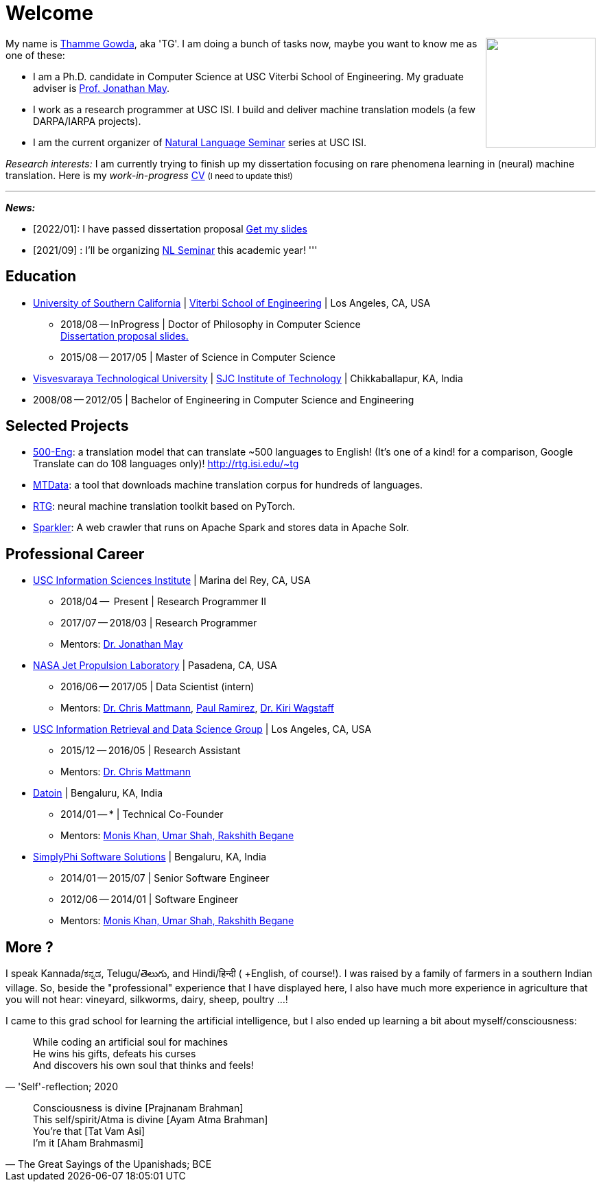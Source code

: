 = Welcome
//:doctype: article
:encoding: utf-8
//:lang: en
//:toclevels: 3
//:data-uri:
//:toc: left
//injects google analytics to <head>
//:docinfo2:
:icons: font
:date: 2020-09-19 10:20
:description: Thamme Gowda's home page at USC ISI
:keywords: Thamme, Gowda, Thamme Gowda, TG, Narayanaswamy
:url:
:save_as: index.html
:template: page

//dont show title on the home page
++++
<style>
 .page-header {
  display: none;
 }
.section {
 padding: 0;
}

</style>
++++
// == About me
+++<img src="{static}/images/tg-202005.jpg" width="160" height="160" align="right" />+++
My name is https://isi.edu/~tg/[Thamme Gowda], aka 'TG'.
I am doing a bunch of tasks now, maybe you want to know me as one of these:

* I am a Ph.D. candidate in Computer Science at USC Viterbi School of Engineering.
My graduate adviser is https://www.isi.edu/~jonmay/[Prof. Jonathan May^].
* I work as a research programmer at USC ISI. I build and deliver machine translation models (a few DARPA/IARPA projects).
* I am the current organizer of https://nlg.isi.edu/nl-seminar/[Natural Language Seminar^] series at USC ISI.

_Research interests:_ I am currently trying to finish up my dissertation focusing on rare phenomena learning in (neural) machine translation.
Here is my _work-in-progress_ +++<a href="{static}/files/TG-CV.pdf" target="_blank">CV</a> <small>(I need to update this!)</small>+++


'''
[#news]
*_News:_*

* [2022/01]: I have passed dissertation proposal +++<a href="{static}/files/2022-TG-diss-proposal.pdf" target="_blank">Get my slides</a>+++
* [2021/09] : I'll be organizing https://nlg.isi.edu/nl-seminar/[NL Seminar^] this academic year!
'''

== Education

* https://www.usc.edu/[University of Southern California^] |  https://viterbischool.usc.edu/[Viterbi School of Engineering^] | Los Angeles, CA, USA
** 2018/08 -- InProgress | Doctor of Philosophy in Computer Science +
 +++<a href="{static}/files/2022-TG-diss-proposal.pdf" target="_blank">Dissertation proposal slides.</a>+++
** 2015/08 -- 2017/05 | Master of Science in Computer Science

* https://vtu.ac.in/[Visvesvaraya Technological University^] | http://www.sjcit.ac.in/[SJC Institute of Technology^] | Chikkaballapur, KA, India
* 2008/08 -- 2012/05 | Bachelor of Engineering in Computer Science and Engineering

== Selected Projects

* http://rtg.isi.edu/many-eng[500-Eng^]: a translation model that can translate ~500 languages to English! (It's one of a kind! for a comparison, Google Translate can do 108 languages only)! http://rtg.isi.edu/~tg
* https://github.com/thammegowda/mtdata/[MTData^]: a tool that downloads machine translation corpus for hundreds of languages.
* https://isi-nlp.github.io/rtg/[RTG^]: neural machine translation toolkit based on PyTorch.
* https://github.com/USCDataScience/sparkler[Sparkler^]: A web crawler that runs on Apache Spark and stores data in Apache Solr.

== Professional Career

*  https://isi.edu/[USC Information Sciences Institute^] | Marina del Rey, CA, USA
** 2018/04 --  Present | Research Programmer II
** 2017/07 -- 2018/03 | Research Programmer
** Mentors: https://www.isi.edu/~jonmay/[Dr. Jonathan May^]


*  https://www.jpl.nasa.gov[NASA Jet Propulsion Laboratory^] | Pasadena, CA, USA
** 2016/06 -- 2017/05 | Data Scientist (intern)
** Mentors: https://scienceandtechnology.jpl.nasa.gov/dr-chris-mattmann[Dr. Chris Mattmann^],  https://www.linkedin.com/in/paulramirez/[Paul Ramirez], https://www.wkiri.com/[Dr. Kiri Wagstaff]


* https://irds.usc.edu[USC Information Retrieval and Data Science Group^] | Los Angeles, CA, USA
**  2015/12 -- 2016/05 | Research Assistant
**  Mentors: http://irds.usc.edu/faculty/mattmann/[Dr. Chris Mattmann^]

* https://datoin.com[Datoin^] | Bengaluru, KA, India
** 2014/01 -- * | Technical Co-Founder
** Mentors: https://datoin.com/home/aboutus/#teamlink[Monis Khan, Umar Shah, Rakshith Begane^]

* https://www.linkedin.com/company/simplyphi-software-solutions-pvt-ltd[SimplyPhi Software Solutions^] | Bengaluru, KA, India
** 2014/01 -- 2015/07  | Senior Software Engineer
** 2012/06 -- 2014/01 | Software Engineer
** Mentors: https://datoin.com/home/aboutus/#teamlink[Monis Khan, Umar Shah, Rakshith Begane^]

== More ?

I speak Kannada/ಕನ್ನಡ, Telugu/తెలుగు, and Hindi/हिन्दी ( +English, of course!).
I was raised by a family of farmers in a southern Indian village.
So, beside the "professional" experience that I have displayed here, I also have much more experience in agriculture that you will not hear: vineyard, silkworms, dairy, sheep, poultry ...!

I came to this grad school for learning the artificial intelligence, but I also ended up learning a bit about myself/consciousness:

[quote, "'Self'-reflection; 2020"]
____
While coding an artificial soul for machines +
He wins his gifts, defeats his curses +
And discovers his own soul that thinks and feels!
____

[quote, "The Great Sayings of the Upanishads; BCE"]
____
Consciousness is divine [Prajnanam Brahman] +
This self/spirit/Atma is divine [Ayam Atma Brahman] +
You're that [Tat Vam Asi] +
I'm it [Aham Brahmasmi]
____
